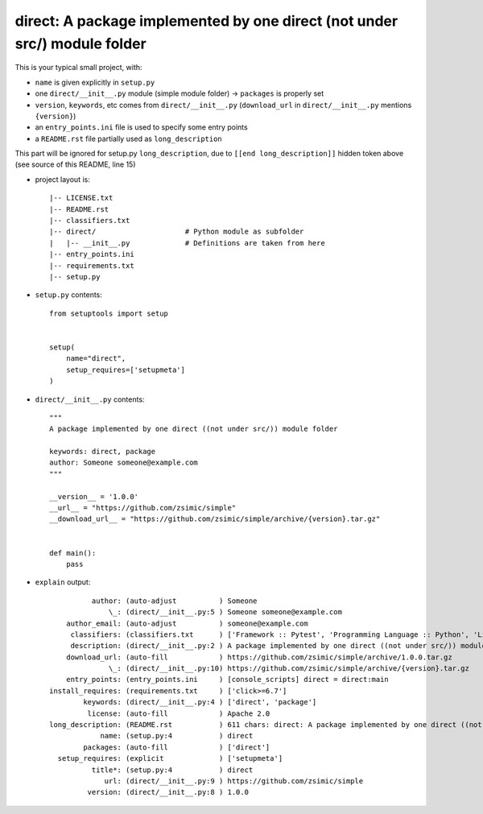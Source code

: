 direct: A package implemented by one direct (not under src/) module folder
==========================================================================

This is your typical small project, with:

* ``name`` is given explicitly in ``setup.py``

* one ``direct/__init__.py`` module (simple module folder) -> ``packages`` is properly set

* ``version``, ``keywords``, etc comes from ``direct/__init__.py`` (``download_url`` in ``direct/__init__.py`` mentions ``{version}``)

* an ``entry_points.ini`` file is used to specify some entry points

* a ``README.rst`` file partially used as ``long_description``


.. [[end long_description]]


This part will be ignored for setup.py ``long_description``, due to ``[[end long_description]]`` hidden token above (see source of this README, line 15)

* project layout is::

    |-- LICENSE.txt
    |-- README.rst
    |-- classifiers.txt
    |-- direct/                     # Python module as subfolder
    |   |-- __init__.py             # Definitions are taken from here
    |-- entry_points.ini
    |-- requirements.txt
    |-- setup.py


* ``setup.py`` contents::

    from setuptools import setup


    setup(
        name="direct",
        setup_requires=['setupmeta']
    )


* ``direct/__init__.py`` contents::

    """
    A package implemented by one direct ((not under src/)) module folder

    keywords: direct, package
    author: Someone someone@example.com
    """

    __version__ = '1.0.0'
    __url__ = "https://github.com/zsimic/simple"
    __download_url__ = "https://github.com/zsimic/simple/archive/{version}.tar.gz"


    def main():
        pass


* ``explain`` output::

              author: (auto-adjust          ) Someone
                  \_: (direct/__init__.py:5 ) Someone someone@example.com
        author_email: (auto-adjust          ) someone@example.com
         classifiers: (classifiers.txt      ) ['Framework :: Pytest', 'Programming Language :: Python', 'License :: OSI Approved :: Apache Software License']
         description: (direct/__init__.py:2 ) A package implemented by one direct ((not under src/)) module folder
        download_url: (auto-fill            ) https://github.com/zsimic/simple/archive/1.0.0.tar.gz
                  \_: (direct/__init__.py:10) https://github.com/zsimic/simple/archive/{version}.tar.gz
        entry_points: (entry_points.ini     ) [console_scripts] direct = direct:main
    install_requires: (requirements.txt     ) ['click>=6.7']
            keywords: (direct/__init__.py:4 ) ['direct', 'package']
             license: (auto-fill            ) Apache 2.0
    long_description: (README.rst           ) 611 chars: direct: A package implemented by one direct ((not under src/)) module folder ...
                name: (setup.py:4           ) direct
            packages: (auto-fill            ) ['direct']
      setup_requires: (explicit             ) ['setupmeta']
              title*: (setup.py:4           ) direct
                 url: (direct/__init__.py:9 ) https://github.com/zsimic/simple
             version: (direct/__init__.py:8 ) 1.0.0
